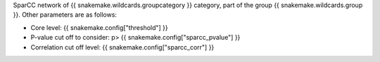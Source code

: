 SparCC network of {{ snakemake.wildcards.groupcategory }} category, part of the group {{ snakemake.wildcards.group }}. Other parameters are as follows:

- Core level: {{ snakemake.config["threshold"] }}
- P-value cut off to consider: p> {{ snakemake.config["sparcc_pvalue"] }}
- Correlation cut off level: {{ snakemake.config["sparcc_corr"] }}

